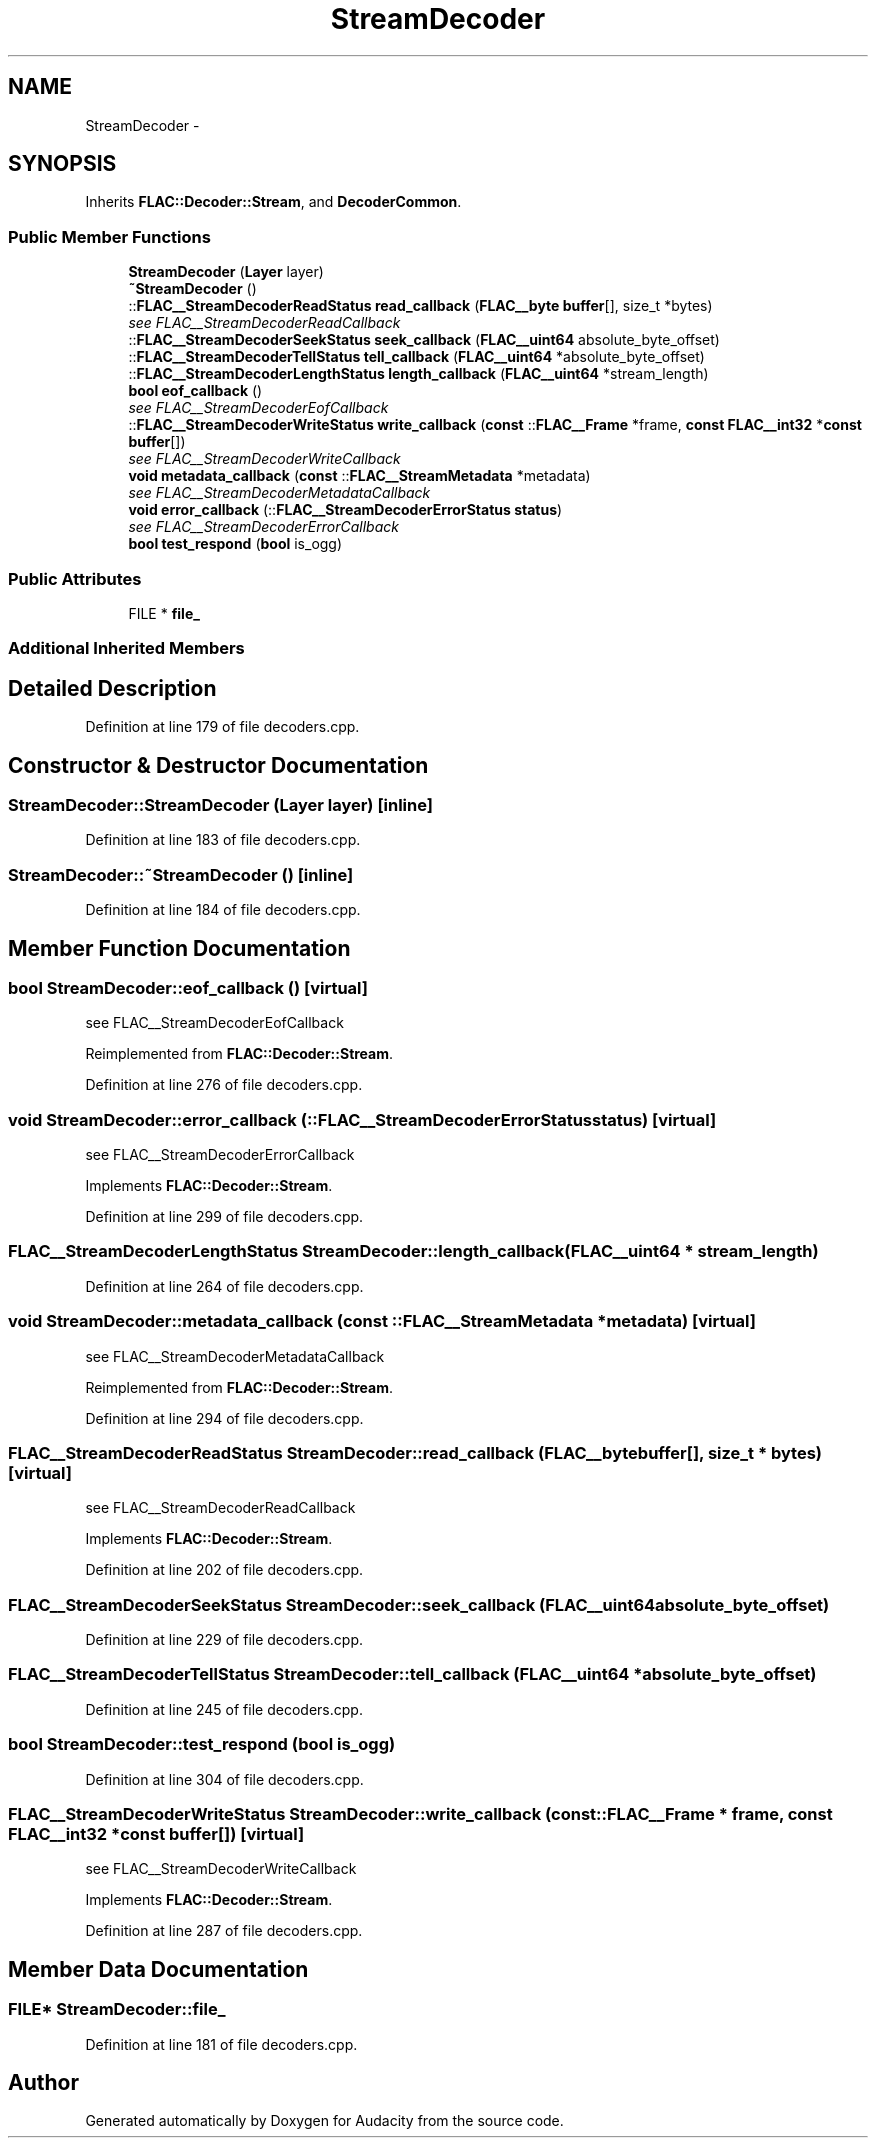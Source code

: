.TH "StreamDecoder" 3 "Thu Apr 28 2016" "Audacity" \" -*- nroff -*-
.ad l
.nh
.SH NAME
StreamDecoder \- 
.SH SYNOPSIS
.br
.PP
.PP
Inherits \fBFLAC::Decoder::Stream\fP, and \fBDecoderCommon\fP\&.
.SS "Public Member Functions"

.in +1c
.ti -1c
.RI "\fBStreamDecoder\fP (\fBLayer\fP layer)"
.br
.ti -1c
.RI "\fB~StreamDecoder\fP ()"
.br
.ti -1c
.RI "::\fBFLAC__StreamDecoderReadStatus\fP \fBread_callback\fP (\fBFLAC__byte\fP \fBbuffer\fP[], size_t *bytes)"
.br
.RI "\fIsee FLAC__StreamDecoderReadCallback \fP"
.ti -1c
.RI "::\fBFLAC__StreamDecoderSeekStatus\fP \fBseek_callback\fP (\fBFLAC__uint64\fP absolute_byte_offset)"
.br
.ti -1c
.RI "::\fBFLAC__StreamDecoderTellStatus\fP \fBtell_callback\fP (\fBFLAC__uint64\fP *absolute_byte_offset)"
.br
.ti -1c
.RI "::\fBFLAC__StreamDecoderLengthStatus\fP \fBlength_callback\fP (\fBFLAC__uint64\fP *stream_length)"
.br
.ti -1c
.RI "\fBbool\fP \fBeof_callback\fP ()"
.br
.RI "\fIsee FLAC__StreamDecoderEofCallback \fP"
.ti -1c
.RI "::\fBFLAC__StreamDecoderWriteStatus\fP \fBwrite_callback\fP (\fBconst\fP ::\fBFLAC__Frame\fP *frame, \fBconst\fP \fBFLAC__int32\fP *\fBconst\fP \fBbuffer\fP[])"
.br
.RI "\fIsee FLAC__StreamDecoderWriteCallback \fP"
.ti -1c
.RI "\fBvoid\fP \fBmetadata_callback\fP (\fBconst\fP ::\fBFLAC__StreamMetadata\fP *metadata)"
.br
.RI "\fIsee FLAC__StreamDecoderMetadataCallback \fP"
.ti -1c
.RI "\fBvoid\fP \fBerror_callback\fP (::\fBFLAC__StreamDecoderErrorStatus\fP \fBstatus\fP)"
.br
.RI "\fIsee FLAC__StreamDecoderErrorCallback \fP"
.ti -1c
.RI "\fBbool\fP \fBtest_respond\fP (\fBbool\fP is_ogg)"
.br
.in -1c
.SS "Public Attributes"

.in +1c
.ti -1c
.RI "FILE * \fBfile_\fP"
.br
.in -1c
.SS "Additional Inherited Members"
.SH "Detailed Description"
.PP 
Definition at line 179 of file decoders\&.cpp\&.
.SH "Constructor & Destructor Documentation"
.PP 
.SS "StreamDecoder::StreamDecoder (\fBLayer\fP layer)\fC [inline]\fP"

.PP
Definition at line 183 of file decoders\&.cpp\&.
.SS "StreamDecoder::~StreamDecoder ()\fC [inline]\fP"

.PP
Definition at line 184 of file decoders\&.cpp\&.
.SH "Member Function Documentation"
.PP 
.SS "\fBbool\fP StreamDecoder::eof_callback ()\fC [virtual]\fP"

.PP
see FLAC__StreamDecoderEofCallback 
.PP
Reimplemented from \fBFLAC::Decoder::Stream\fP\&.
.PP
Definition at line 276 of file decoders\&.cpp\&.
.SS "\fBvoid\fP StreamDecoder::error_callback (::\fBFLAC__StreamDecoderErrorStatus\fP status)\fC [virtual]\fP"

.PP
see FLAC__StreamDecoderErrorCallback 
.PP
Implements \fBFLAC::Decoder::Stream\fP\&.
.PP
Definition at line 299 of file decoders\&.cpp\&.
.SS "\fBFLAC__StreamDecoderLengthStatus\fP StreamDecoder::length_callback (\fBFLAC__uint64\fP * stream_length)"

.PP
Definition at line 264 of file decoders\&.cpp\&.
.SS "\fBvoid\fP StreamDecoder::metadata_callback (\fBconst\fP ::\fBFLAC__StreamMetadata\fP * metadata)\fC [virtual]\fP"

.PP
see FLAC__StreamDecoderMetadataCallback 
.PP
Reimplemented from \fBFLAC::Decoder::Stream\fP\&.
.PP
Definition at line 294 of file decoders\&.cpp\&.
.SS "\fBFLAC__StreamDecoderReadStatus\fP StreamDecoder::read_callback (\fBFLAC__byte\fP buffer[], size_t * bytes)\fC [virtual]\fP"

.PP
see FLAC__StreamDecoderReadCallback 
.PP
Implements \fBFLAC::Decoder::Stream\fP\&.
.PP
Definition at line 202 of file decoders\&.cpp\&.
.SS "\fBFLAC__StreamDecoderSeekStatus\fP StreamDecoder::seek_callback (\fBFLAC__uint64\fP absolute_byte_offset)"

.PP
Definition at line 229 of file decoders\&.cpp\&.
.SS "\fBFLAC__StreamDecoderTellStatus\fP StreamDecoder::tell_callback (\fBFLAC__uint64\fP * absolute_byte_offset)"

.PP
Definition at line 245 of file decoders\&.cpp\&.
.SS "\fBbool\fP StreamDecoder::test_respond (\fBbool\fP is_ogg)"

.PP
Definition at line 304 of file decoders\&.cpp\&.
.SS "\fBFLAC__StreamDecoderWriteStatus\fP StreamDecoder::write_callback (\fBconst\fP ::\fBFLAC__Frame\fP * frame, \fBconst\fP \fBFLAC__int32\fP *\fBconst\fP buffer[])\fC [virtual]\fP"

.PP
see FLAC__StreamDecoderWriteCallback 
.PP
Implements \fBFLAC::Decoder::Stream\fP\&.
.PP
Definition at line 287 of file decoders\&.cpp\&.
.SH "Member Data Documentation"
.PP 
.SS "FILE* StreamDecoder::file_"

.PP
Definition at line 181 of file decoders\&.cpp\&.

.SH "Author"
.PP 
Generated automatically by Doxygen for Audacity from the source code\&.
